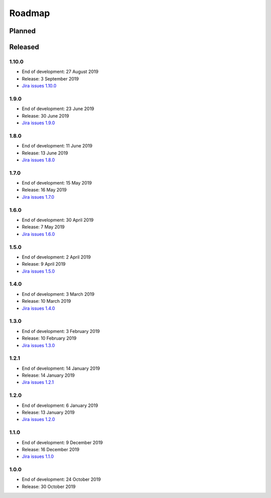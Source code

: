 *******
Roadmap
*******

Planned
=======

Released
========

1.10.0
------

- End of development: 27 August 2019
- Release: 3 September 2019
- `Jira issues 1.10.0 <https://ds-wizard.atlassian.net/browse/?jql=project%20%3D%20DSW%20AND%20fixVersion%20%3D%20DSW-1.10.0C>`_


1.9.0
-----

- End of development: 23 June 2019
- Release: 30 June 2019
- `Jira issues 1.9.0 <https://ds-wizard.atlassian.net/browse/?jql=project%20%3D%2010001%20AND%20fixVersion%20%3D%201.9.0>`_


1.8.0
-----

- End of development: 11 June 2019
- Release: 13 June 2019
- `Jira issues 1.8.0 <https://ds-wizard.atlassian.net/browse/?jql=project%20%3D%2010001%20AND%20fixVersion%20%3D%201.8.0>`_


1.7.0
-----

- End of development: 15 May 2019
- Release: 16 May 2019
- `Jira issues 1.7.0 <https://ds-wizard.atlassian.net/browse/?jql=project%20%3D%2010001%20AND%20fixVersion%20%3D%201.7.0>`_

1.6.0
-----

- End of development: 30 April 2019
- Release: 7 May 2019
- `Jira issues 1.6.0 <https://ds-wizard.atlassian.net/browse/?jql=project%20%3D%2010001%20AND%20fixVersion%20%3D%201.6.0>`_

1.5.0
-----

- End of development: 2 April 2019
- Release: 9 April 2019
- `Jira issues 1.5.0 <https://ds-wizard.atlassian.net/browse/?jql=project%20%3D%2010001%20AND%20fixVersion%20%3D%201.5.0>`_

1.4.0
-----

- End of development: 3 March 2019
- Release: 10 March 2019
- `Jira issues 1.4.0 <https://ds-wizard.atlassian.net/browse/?jql=project%20%3D%2010001%20AND%20fixVersion%20%3D%201.4.0>`_

1.3.0
-----

- End of development: 3 February 2019
- Release: 10 February 2019
- `Jira issues 1.3.0 <https://ds-wizard.atlassian.net/browse/?jql=project%20%3D%2010001%20AND%20fixVersion%20%3D%201.3.0>`_

1.2.1
-----

- End of development: 14 January 2019
- Release: 14 January 2019
- `Jira issues 1.2.1 <https://ds-wizard.atlassian.net/browse/?jql=project%20%3D%2010001%20AND%20fixVersion%20%3D%201.2.1>`_

1.2.0
-----

- End of development: 6 January 2019
- Release: 13 January 2019
- `Jira issues 1.2.0 <https://ds-wizard.atlassian.net/browse/?jql=project%20%3D%2010001%20AND%20fixVersion%20%3D%201.2.0>`_

1.1.0
-----

- End of development: 9 December 2019
- Release: 16 December 2019
- `Jira issues 1.1.0 <https://ds-wizard.atlassian.net/browse/?jql=project%20%3D%2010001%20AND%20fixVersion%20%3D%201.1.0>`_

1.0.0
-----

- End of development: 24 October 2019
- Release: 30 October 2019

